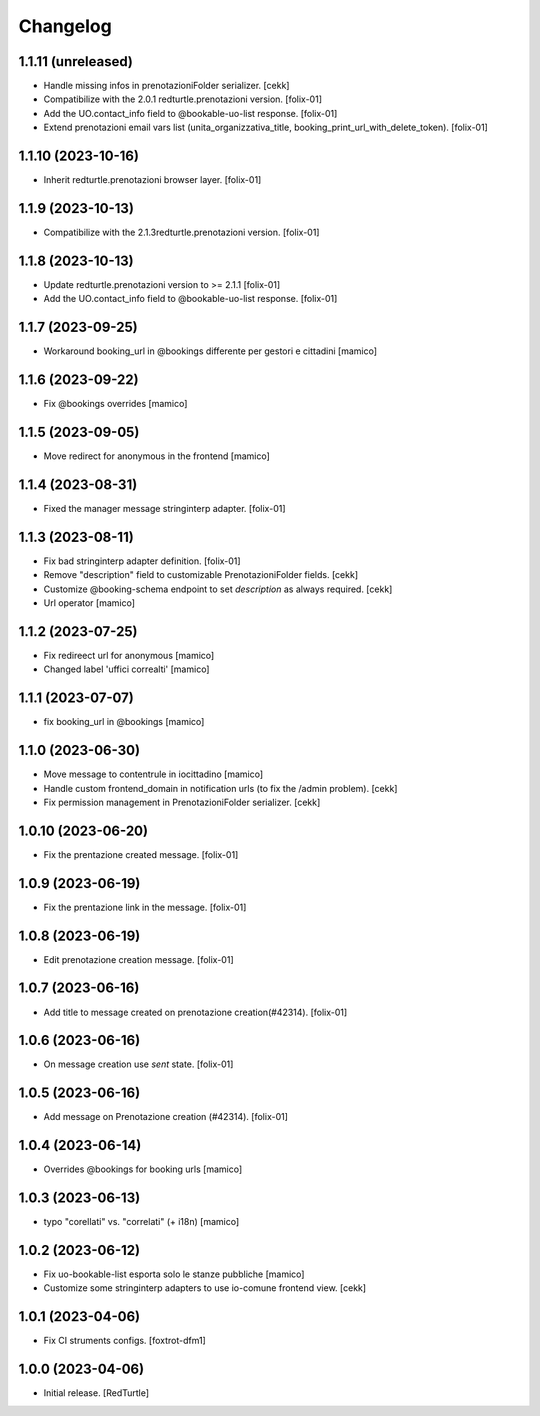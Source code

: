 Changelog
=========

1.1.11 (unreleased)
-------------------

- Handle missing infos in prenotazioniFolder serializer.
  [cekk]

- Compatibilize with the 2.0.1 redturtle.prenotazioni version.
  [folix-01]
- Add the UO.contact_info field to @bookable-uo-list response.
  [folix-01]
- Extend prenotazioni email vars list (unita_organizzativa_title, booking_print_url_with_delete_token).
  [folix-01]


1.1.10 (2023-10-16)
-------------------

- Inherit redturtle.prenotazioni browser layer.
  [folix-01]


1.1.9 (2023-10-13)
------------------

- Compatibilize with the 2.1.3redturtle.prenotazioni version.
  [folix-01]


1.1.8 (2023-10-13)
------------------

- Update redturtle.prenotazioni version to >= 2.1.1
  [folix-01]
- Add the UO.contact_info field to @bookable-uo-list response.
  [folix-01]


1.1.7 (2023-09-25)
------------------

- Workaround booking_url in @bookings differente per gestori e cittadini
  [mamico]


1.1.6 (2023-09-22)
------------------

- Fix @bookings overrides
  [mamico]

1.1.5 (2023-09-05)
------------------

- Move redirect for anonymous in the frontend
  [mamico]


1.1.4 (2023-08-31)
------------------

- Fixed the manager message stringinterp adapter.
  [folix-01]


1.1.3 (2023-08-11)
------------------

- Fix bad stringinterp adapter definition.
  [folix-01]
- Remove "description" field to customizable PrenotazioniFolder fields.
  [cekk]
- Customize @booking-schema endpoint to set *description* as always required.
  [cekk]
- Url operator
  [mamico]

1.1.2 (2023-07-25)
------------------

- Fix redireect url for anonymous
  [mamico]

- Changed label 'uffici correalti'
  [mamico]

1.1.1 (2023-07-07)
------------------

- fix booking_url in @bookings
  [mamico]

1.1.0 (2023-06-30)
------------------

- Move message to contentrule in iocittadino
  [mamico]

- Handle custom frontend_domain in notification urls (to fix the /admin problem).
  [cekk]

- Fix permission management in PrenotazioniFolder serializer.
  [cekk]

1.0.10 (2023-06-20)
-------------------

- Fix the prentazione created message.
  [folix-01]


1.0.9 (2023-06-19)
------------------

- Fix the prentazione link in the message.
  [folix-01]


1.0.8 (2023-06-19)
------------------

- Edit prenotazione creation message.
  [folix-01]


1.0.7 (2023-06-16)
------------------

- Add title to message created on prenotazione creation(#42314).
  [folix-01]

1.0.6 (2023-06-16)
------------------

- On message creation use `sent` state.
  [folix-01]


1.0.5 (2023-06-16)
------------------

- Add message on Prenotazione creation (#42314).
  [folix-01]


1.0.4 (2023-06-14)
------------------

- Overrides @bookings for booking urls
  [mamico]


1.0.3 (2023-06-13)
------------------

- typo "corellati" vs. "correlati" (+ i18n)
  [mamico]


1.0.2 (2023-06-12)
------------------

- Fix uo-bookable-list esporta solo le stanze pubbliche
  [mamico]

- Customize some stringinterp adapters to use io-comune frontend view.
  [cekk]

1.0.1 (2023-04-06)
------------------

- Fix CI struments configs.
  [foxtrot-dfm1]


1.0.0 (2023-04-06)
------------------

- Initial release.
  [RedTurtle]
